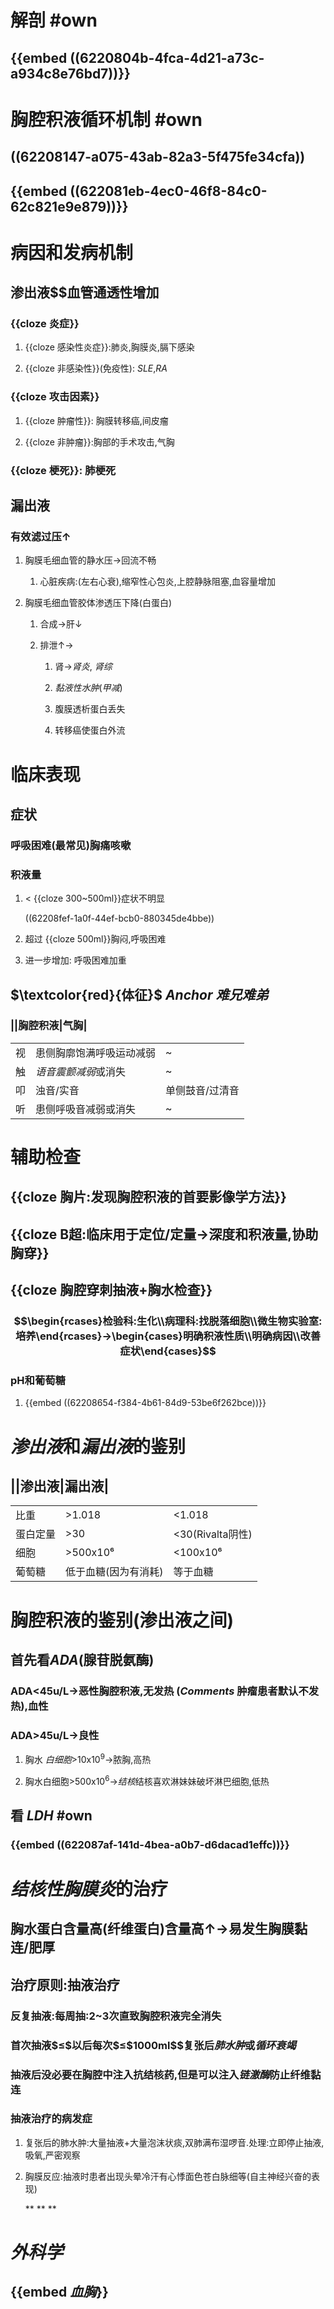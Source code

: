 :PROPERTIES:
:ID: F5277822-3EEF-43DE-A1D6-4E75359F088E
:END:

* 解剖 #own 
:PROPERTIES:
:collapsed: true
:id: 6239c1ee-2df0-4bad-8c89-72d0333c0292
:END:
** {{embed ((6220804b-4fca-4d21-a73c-a934c8e76bd7))}}
* 胸腔积液循环机制 #own 
:PROPERTIES:
:collapsed: true
:id: 6239c1ee-1427-4495-998c-3582777700d2
:END:
** ((62208147-a075-43ab-82a3-5f475fe34cfa))
** {{embed ((622081eb-4ec0-46f8-84c0-62c821e9e879))}}
** [[../assets/image_1646297720929_0.png]]
[[../assets/image_1646297737227_0.png]]
* 病因和发病机制
:PROPERTIES:
:collapsed: true
:END:
** 渗出液$\xrightarrow[组胺]{炎症介质}$血管通透性增加 
:PROPERTIES:
:id: 6239c1ee-0f79-4287-b4dd-ac17823ee944
:END:
*** {{cloze 炎症}}
:PROPERTIES:
:id: 6239c1ee-7aff-471f-9eb0-1ace6d90367b
:END:
**** {{cloze 感染性炎症}}:肺炎,胸膜炎,膈下感染
:PROPERTIES:
:id: 6239c1ee-cbbd-4906-8fb1-7716814d3adb
:END:
**** {{cloze 非感染性}}(免疫性): [[SLE]],[[RA]]
:PROPERTIES:
:id: 6239c1ee-ccdf-4bb5-9255-9c2eebdea249
:END:
*** {{cloze 攻击因素}}
:PROPERTIES:
:id: 6239c1ee-1822-47cf-948b-2a56d1db2169
:END:
**** {{cloze 肿瘤性}}: 胸膜转移癌,间皮瘤
:PROPERTIES:
:id: 6239c1ee-970f-4fb3-ad8e-c03c0a892275
:END:
**** {{cloze 非肿瘤}}:胸部的手术攻击,气胸
:PROPERTIES:
:id: 6239c1ee-5b20-4e9c-b2b8-0eb46477bfd3
:END:
*** {{cloze 梗死}}: 肺梗死
:PROPERTIES:
:id: 6239c1ee-645f-465c-822b-c22c7f87eecf
:END:
** 漏出液 
:PROPERTIES:
:id: 6239c1ee-2353-4ef2-9090-483c426c76cd
:END:
*** 有效滤过压↑
**** 胸膜毛细血管的静水压→回流不畅
***** 心脏疾病:(左右心衰),缩窄性心包炎,上腔静脉阻塞,血容量增加
**** 胸膜毛细血管胶体渗透压下降(白蛋白)
***** 合成→肝↓
***** 排泄↑→
****** 肾→[[肾炎]], [[肾综]]
****** [[黏液性水肿]]([[甲减]])
****** 腹膜透析蛋白丢失
****** 转移癌使蛋白外流
* 临床表现
:PROPERTIES:
:collapsed: true
:END:
** 症状 
:PROPERTIES:
:id: 6239c1ee-97d5-42e7-900a-fc1c216b0e65
:END:
*** 呼吸困难(最常见)胸痛咳嗽
*** 积液量
**** < {{cloze 300~500ml}}症状不明显 
:PROPERTIES:
:id: 6239c1ee-2cf1-4f1a-81b6-cd20cee49735
:END:
((62208fef-1a0f-44ef-bcb0-880345de4bbe))
**** 超过 {{cloze 500ml}}胸闷,呼吸困难
:PROPERTIES:
:id: 6239c1ee-a4ce-48af-97a0-fab29f3df627
:END:
**** 进一步增加: 呼吸困难加重
** $\textcolor{red}{体征}$ [[Anchor]] [[难兄难弟]]
*** ||胸腔积液|气胸|
|视|患侧胸廓饱满呼吸运动减弱|~|
|触|[[语音震颤减弱]]或消失|~|
|叩|浊音/实音|单侧鼓音/过清音|
|听|患侧呼吸音减弱或消失|~|
* 辅助检查 
:PROPERTIES:
:collapsed: true
:id: 6239c1ee-364a-4462-b5bc-b184f5914edc
:END:
** {{cloze 胸片:发现胸腔积液的首要影像学方法}}
:PROPERTIES:
:id: 6239c1ee-0878-4c85-80b4-ed11f1874962
:END:
** {{cloze B超:临床用于定位/定量→深度和积液量,协助胸穿}}
:PROPERTIES:
:id: 6239c1ee-e016-4403-83ef-21401ec95212
:END:
** {{cloze 胸腔穿刺抽液+胸水检查}}
:PROPERTIES:
:id: 6239c1ee-d9a4-4343-a15e-8002d48105e9
:END:
*** $$\begin{rcases}检验科:生化\\病理科:找脱落细胞\\微生物实验室:培养\end{rcases}→\begin{cases}明确积液性质\\明确病因\\改善症状\end{cases}$$
*** pH和葡萄糖
**** {{embed ((62208654-f384-4b61-84d9-53be6f262bce))}}
* [[渗出液]]和[[漏出液]]的鉴别 
:PROPERTIES:
:id: 6239c1ee-42a6-4e61-a523-5e90fe5c8b85
:END:
** ||渗出液|漏出液|
|比重|>1.018|<1.018|
|蛋白定量|>30|<30(Rivalta阴性)|
|细胞|>500x10⁶|<100x10⁶|
|葡萄糖|低于血糖(因为有消耗)|等于血糖|
* 胸腔积液的鉴别(渗出液之间) 
:PROPERTIES:
:id: 6239c1ee-9c56-48c9-9456-472e7d3f01d7
:END:
** 首先看[[ADA]](腺苷脱氨酶)
*** ADA<45u/L→恶性胸腔积液,无发热 ([[Comments]] 肿瘤患者默认不发热),血性
*** ADA>45u/L→良性
**** 胸水 [[白细胞]]>10x10^{9}→脓胸,高热
**** 胸水白细胞>500x10^{6}→[[结核]]结核喜欢淋妹妹破坏淋巴细胞,低热
** 看 [[LDH]] #own
*** {{embed ((622087af-141d-4bea-a0b7-d6dacad1effc))}}
* [[结核性胸膜炎]]的治疗
:PROPERTIES:
:END:
** 胸水蛋白含量高(纤维蛋白)含量高↑→易发生胸膜黏连/肥厚
** 治疗原则:抽液治疗
*** 反复抽液:每周抽:2~3次直致胸腔积液完全消失
*** 首次抽液$\leq$以后每次$\leq$1000ml$\xrightarrow[过快]{抽液过多}$复张后[[肺水肿]]或[[循环衰竭]]
*** 抽液后没必要在胸腔中注入抗结核药,但是可以注入[[链激酶]]防止纤维黏连
*** 抽液治疗的病发症
**** 复张后的肺水肿:大量抽液+大量泡沫状痰,双肺满布湿啰音.处理:立即停止抽液,吸氧,严密观察
**** 胸膜反应:抽液时患者出现头晕冷汗有心悸面色苍白脉细等(自主神经兴奋的表现)
**
**
**
* [[外科学]]
** {{embed [[血胸]]}}